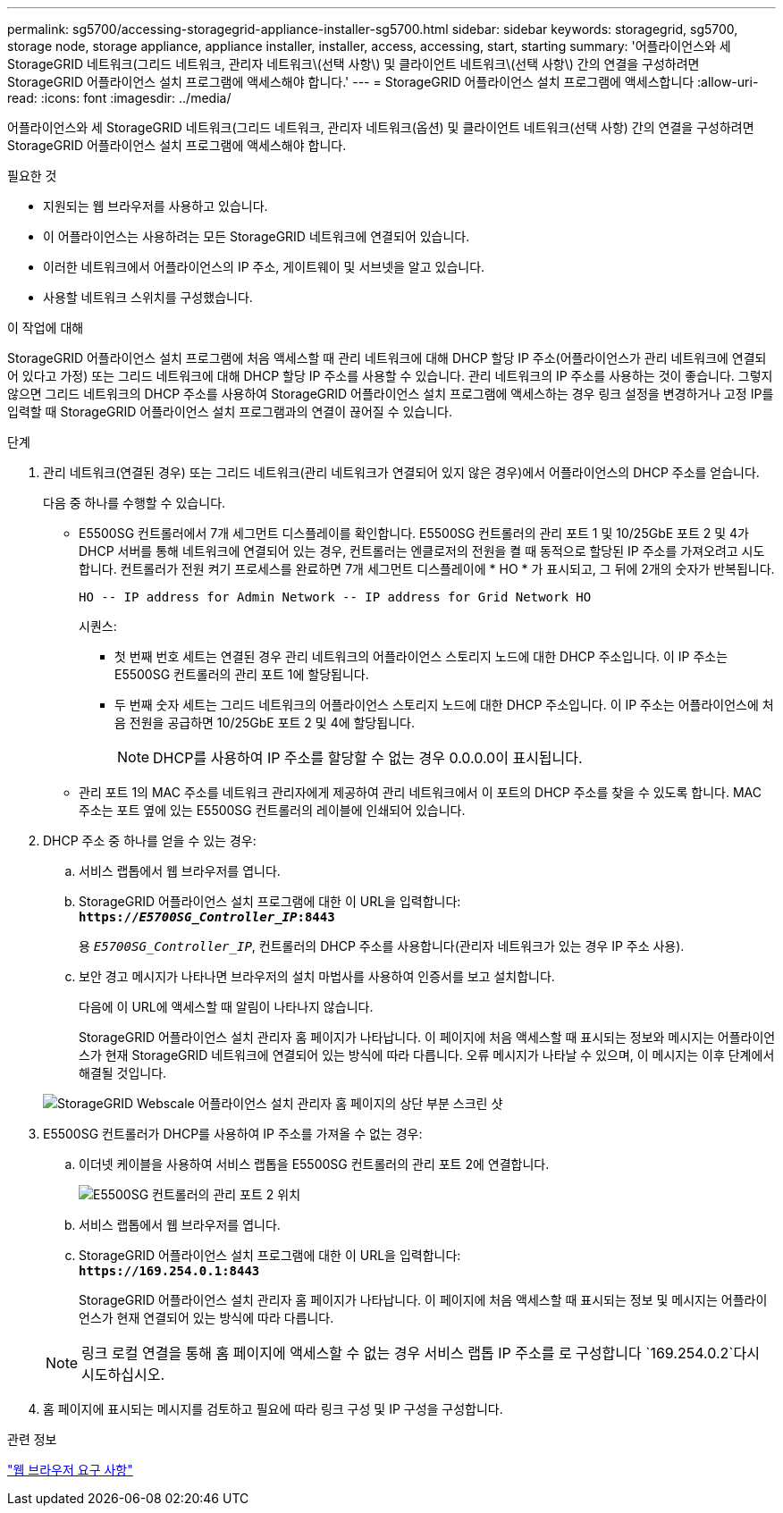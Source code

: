 ---
permalink: sg5700/accessing-storagegrid-appliance-installer-sg5700.html 
sidebar: sidebar 
keywords: storagegrid, sg5700, storage node, storage appliance, appliance installer, installer, access, accessing, start, starting 
summary: '어플라이언스와 세 StorageGRID 네트워크(그리드 네트워크, 관리자 네트워크\(선택 사항\) 및 클라이언트 네트워크\(선택 사항\) 간의 연결을 구성하려면 StorageGRID 어플라이언스 설치 프로그램에 액세스해야 합니다.' 
---
= StorageGRID 어플라이언스 설치 프로그램에 액세스합니다
:allow-uri-read: 
:icons: font
:imagesdir: ../media/


[role="lead"]
어플라이언스와 세 StorageGRID 네트워크(그리드 네트워크, 관리자 네트워크(옵션) 및 클라이언트 네트워크(선택 사항) 간의 연결을 구성하려면 StorageGRID 어플라이언스 설치 프로그램에 액세스해야 합니다.

.필요한 것
* 지원되는 웹 브라우저를 사용하고 있습니다.
* 이 어플라이언스는 사용하려는 모든 StorageGRID 네트워크에 연결되어 있습니다.
* 이러한 네트워크에서 어플라이언스의 IP 주소, 게이트웨이 및 서브넷을 알고 있습니다.
* 사용할 네트워크 스위치를 구성했습니다.


.이 작업에 대해
StorageGRID 어플라이언스 설치 프로그램에 처음 액세스할 때 관리 네트워크에 대해 DHCP 할당 IP 주소(어플라이언스가 관리 네트워크에 연결되어 있다고 가정) 또는 그리드 네트워크에 대해 DHCP 할당 IP 주소를 사용할 수 있습니다. 관리 네트워크의 IP 주소를 사용하는 것이 좋습니다. 그렇지 않으면 그리드 네트워크의 DHCP 주소를 사용하여 StorageGRID 어플라이언스 설치 프로그램에 액세스하는 경우 링크 설정을 변경하거나 고정 IP를 입력할 때 StorageGRID 어플라이언스 설치 프로그램과의 연결이 끊어질 수 있습니다.

.단계
. 관리 네트워크(연결된 경우) 또는 그리드 네트워크(관리 네트워크가 연결되어 있지 않은 경우)에서 어플라이언스의 DHCP 주소를 얻습니다.
+
다음 중 하나를 수행할 수 있습니다.

+
** E5500SG 컨트롤러에서 7개 세그먼트 디스플레이를 확인합니다. E5500SG 컨트롤러의 관리 포트 1 및 10/25GbE 포트 2 및 4가 DHCP 서버를 통해 네트워크에 연결되어 있는 경우, 컨트롤러는 엔클로저의 전원을 켤 때 동적으로 할당된 IP 주소를 가져오려고 시도합니다. 컨트롤러가 전원 켜기 프로세스를 완료하면 7개 세그먼트 디스플레이에 * HO * 가 표시되고, 그 뒤에 2개의 숫자가 반복됩니다.
+
[listing]
----
HO -- IP address for Admin Network -- IP address for Grid Network HO
----
+
시퀀스:

+
*** 첫 번째 번호 세트는 연결된 경우 관리 네트워크의 어플라이언스 스토리지 노드에 대한 DHCP 주소입니다. 이 IP 주소는 E5500SG 컨트롤러의 관리 포트 1에 할당됩니다.
*** 두 번째 숫자 세트는 그리드 네트워크의 어플라이언스 스토리지 노드에 대한 DHCP 주소입니다. 이 IP 주소는 어플라이언스에 처음 전원을 공급하면 10/25GbE 포트 2 및 4에 할당됩니다.
+

NOTE: DHCP를 사용하여 IP 주소를 할당할 수 없는 경우 0.0.0.0이 표시됩니다.



** 관리 포트 1의 MAC 주소를 네트워크 관리자에게 제공하여 관리 네트워크에서 이 포트의 DHCP 주소를 찾을 수 있도록 합니다. MAC 주소는 포트 옆에 있는 E5500SG 컨트롤러의 레이블에 인쇄되어 있습니다.


. DHCP 주소 중 하나를 얻을 수 있는 경우:
+
.. 서비스 랩톱에서 웹 브라우저를 엽니다.
.. StorageGRID 어플라이언스 설치 프로그램에 대한 이 URL을 입력합니다: +
`*https://_E5700SG_Controller_IP_:8443*`
+
용 `_E5700SG_Controller_IP_`, 컨트롤러의 DHCP 주소를 사용합니다(관리자 네트워크가 있는 경우 IP 주소 사용).

.. 보안 경고 메시지가 나타나면 브라우저의 설치 마법사를 사용하여 인증서를 보고 설치합니다.
+
다음에 이 URL에 액세스할 때 알림이 나타나지 않습니다.

+
StorageGRID 어플라이언스 설치 관리자 홈 페이지가 나타납니다. 이 페이지에 처음 액세스할 때 표시되는 정보와 메시지는 어플라이언스가 현재 StorageGRID 네트워크에 연결되어 있는 방식에 따라 다릅니다. 오류 메시지가 나타날 수 있으며, 이 메시지는 이후 단계에서 해결될 것입니다.

+
image::../media/appliance_installer_home_5700_5600.png[StorageGRID Webscale 어플라이언스 설치 관리자 홈 페이지의 상단 부분 스크린 샷]



. E5500SG 컨트롤러가 DHCP를 사용하여 IP 주소를 가져올 수 없는 경우:
+
.. 이더넷 케이블을 사용하여 서비스 랩톱을 E5500SG 컨트롤러의 관리 포트 2에 연결합니다.
+
image::../media/e5700sg_mgmt_port_2.gif[E5500SG 컨트롤러의 관리 포트 2 위치]

.. 서비스 랩톱에서 웹 브라우저를 엽니다.
.. StorageGRID 어플라이언스 설치 프로그램에 대한 이 URL을 입력합니다: +
`*\https://169.254.0.1:8443*`
+
StorageGRID 어플라이언스 설치 관리자 홈 페이지가 나타납니다. 이 페이지에 처음 액세스할 때 표시되는 정보 및 메시지는 어플라이언스가 현재 연결되어 있는 방식에 따라 다릅니다.

+

NOTE: 링크 로컬 연결을 통해 홈 페이지에 액세스할 수 없는 경우 서비스 랩톱 IP 주소를 로 구성합니다 `169.254.0.2`다시 시도하십시오.



. 홈 페이지에 표시되는 메시지를 검토하고 필요에 따라 링크 구성 및 IP 구성을 구성합니다.


.관련 정보
link:web-browser-requirements.html["웹 브라우저 요구 사항"]
